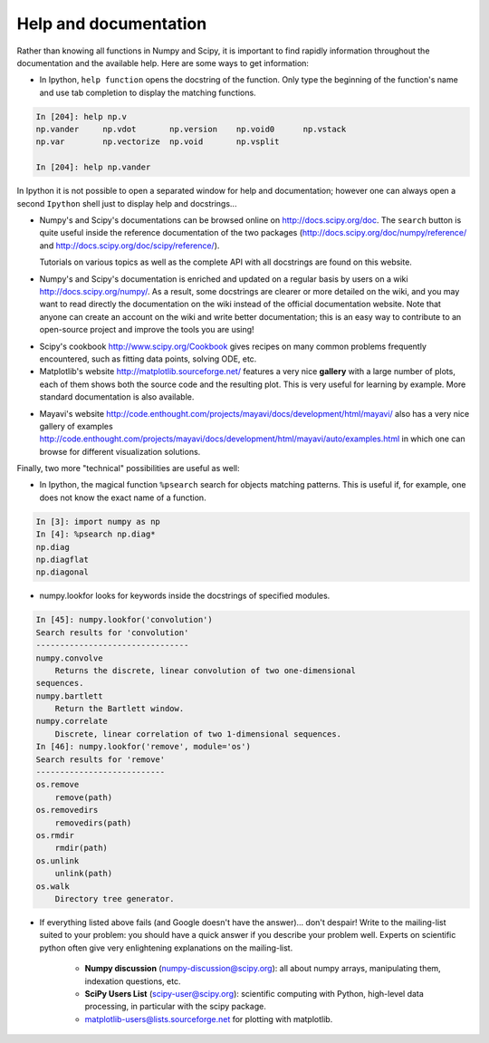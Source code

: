 .. _help:

Help and documentation
=======================

Rather than knowing all functions in Numpy and Scipy, it is important to
find rapidly information throughout the documentation and the available
help. Here are some ways to get information:

* In Ipython, ``help function`` opens the docstring of the function. Only
  type the beginning of the function's name and use tab completion to
  display the matching functions.

.. sourcecode:: ipython

    In [204]: help np.v
    np.vander     np.vdot       np.version    np.void0      np.vstack
    np.var        np.vectorize  np.void       np.vsplit     
    
    In [204]: help np.vander
	
In Ipython it is not possible to open a separated window for help and
documentation; however one can always open a second ``Ipython`` shell
just to display help and docstrings...

* Numpy's and Scipy's documentations can be browsed online on
  http://docs.scipy.org/doc. The ``search`` button is quite useful inside
  the reference documentation of the two packages
  (http://docs.scipy.org/doc/numpy/reference/ and
  http://docs.scipy.org/doc/scipy/reference/). 

  Tutorials on various topics as well as the complete API with all
  docstrings are found on this website.


.. image:: Scipy_doc.png
   :align: center
   :width: 900px 

* Numpy's and Scipy's documentation is enriched and updated on a regular
  basis by users on a wiki http://docs.scipy.org/numpy/. As a result,
  some docstrings are clearer or more detailed on the wiki, and you may
  want to read directly the documentation on the wiki instead of the
  official documentation website. Note that anyone can create an account on
  the wiki and write better documentation; this is an easy way to
  contribute to an open-source project and improve the tools you are
  using!

.. image:: docwiki.png
   :align: center
   :width: 900px 

* Scipy's cookbook http://www.scipy.org/Cookbook gives recipes on many
  common problems frequently encountered, such as fitting data points,
  solving ODE, etc. 


* Matplotlib's website http://matplotlib.sourceforge.net/ features a very
  nice **gallery** with a large number of plots, each of them shows both
  the source code and the resulting plot. This is very useful for
  learning by example. More standard documentation is also available. 


.. image:: matplotlib.png
   :align: center
   :width: 900px 

* Mayavi's website
  http://code.enthought.com/projects/mayavi/docs/development/html/mayavi/
  also has a very nice gallery of examples
  http://code.enthought.com/projects/mayavi/docs/development/html/mayavi/auto/examples.html
  in which one can browse for different visualization solutions.

.. image:: mayavi_website.png
   :align: center
   :width: 900px 

Finally, two more "technical" possibilities are useful as well:

* In Ipython, the magical function ``%psearch`` search for objects
  matching patterns. This is useful if, for example, one does not know
  the exact name  of a function.


.. sourcecode:: ipython

    In [3]: import numpy as np
    In [4]: %psearch np.diag*
    np.diag
    np.diagflat
    np.diagonal

* numpy.lookfor looks for keywords inside the docstrings of specified modules.

.. sourcecode:: ipython

    In [45]: numpy.lookfor('convolution')
    Search results for 'convolution'
    --------------------------------
    numpy.convolve
        Returns the discrete, linear convolution of two one-dimensional
    sequences.
    numpy.bartlett
        Return the Bartlett window.
    numpy.correlate
        Discrete, linear correlation of two 1-dimensional sequences.
    In [46]: numpy.lookfor('remove', module='os')
    Search results for 'remove'
    ---------------------------
    os.remove
        remove(path)
    os.removedirs
        removedirs(path)
    os.rmdir
        rmdir(path)
    os.unlink
        unlink(path)
    os.walk
        Directory tree generator.



* If everything listed above fails (and Google doesn't have the
  answer)... don't despair! Write to the mailing-list suited to your
  problem: you should have a quick answer if you describe your problem
  well. Experts on scientific python often give very enlightening
  explanations on the mailing-list.

    * **Numpy discussion** (numpy-discussion@scipy.org): all about numpy
      arrays, manipulating them, indexation questions, etc.


    * **SciPy Users List** (scipy-user@scipy.org): scientific computing
      with Python, high-level data processing, in particular with the
      scipy package.

    * matplotlib-users@lists.sourceforge.net for plotting with
      matplotlib.                               
                                             
